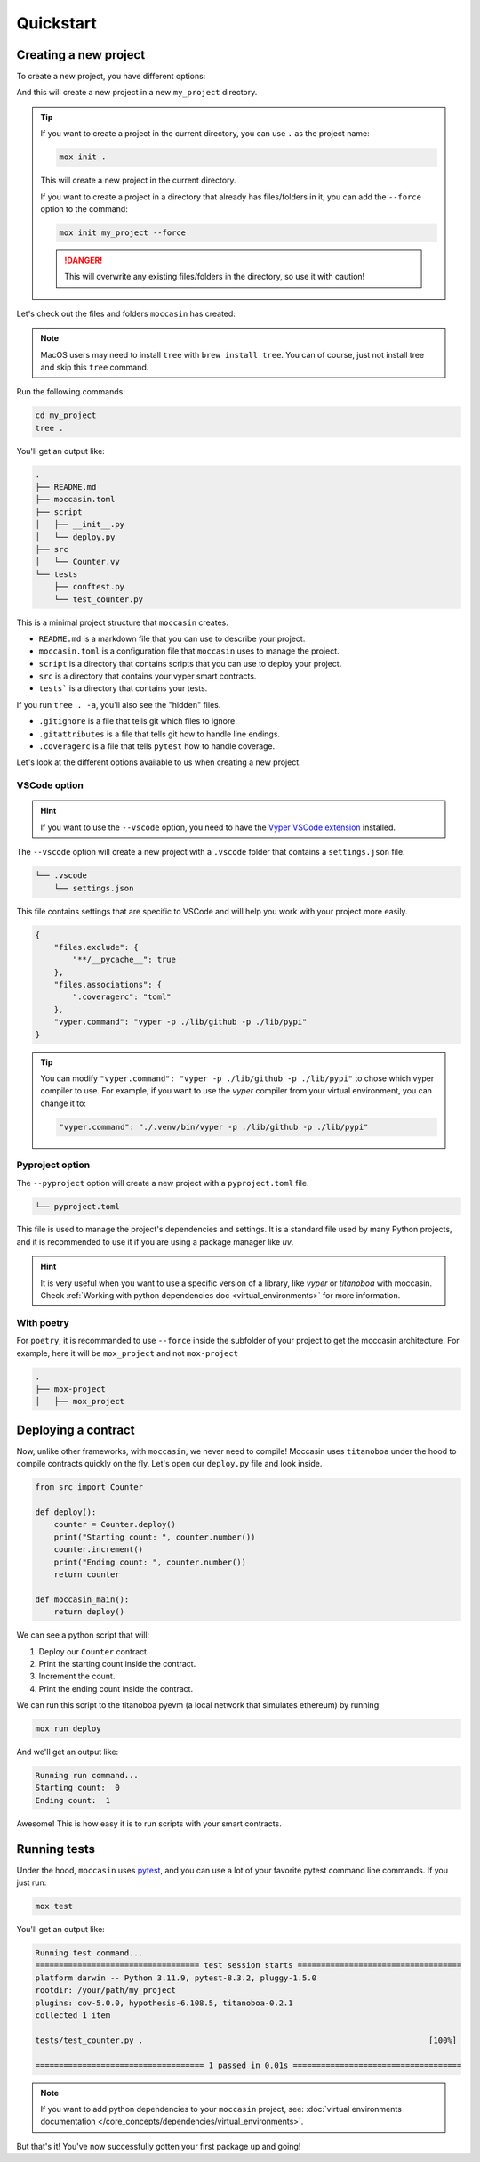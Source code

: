 .. _quickstart: 

Quickstart
##########

Creating a new project 
======================

To create a new project, you have different options:

.. tabs::

  .. tab:: VSCode & Pyproject

        .. code-block:: bash
            
            # Recommanded with VSCode and new projects
            mox init my_project --vscode --pyproject

  .. tab:: Pyproject

        .. code-block:: bash

            # Other IDEs and new projects
            mox init my_project --pyproject

  .. tab:: Simple

        .. code-block:: bash
            
            mox init my_project

And this will create a new project in a new ``my_project`` directory. 

.. tip::

    If you want to create a project in the current directory, you can use ``.`` as the project name:

    .. code-block:: bash

        mox init .

    This will create a new project in the current directory.
    
    If you want to create a project in a directory that already has files/folders in it, you can add the ``--force`` option to the command:

    .. code-block:: bash

        mox init my_project --force
    
    .. danger:: 

        This will overwrite any existing files/folders in the directory, so use it with caution!
    
Let's check out the files and folders ``moccasin`` has created:

.. note::

    MacOS users may need to install ``tree`` with ``brew install tree``. You can of course, just not install tree and skip this ``tree`` command.

Run the following commands:

.. code-block:: bash

    cd my_project
    tree .

You'll get an output like:

.. code-block:: console

    .
    ├── README.md
    ├── moccasin.toml
    ├── script
    │   ├── __init__.py
    │   └── deploy.py
    ├── src
    │   └── Counter.vy
    └── tests
        ├── conftest.py
        └── test_counter.py

This is a minimal project structure that ``moccasin`` creates. 

- ``README.md`` is a markdown file that you can use to describe your project.
- ``moccasin.toml`` is a configuration file that ``moccasin`` uses to manage the project.
- ``script`` is a directory that contains scripts that you can use to deploy your project.
- ``src`` is a directory that contains your vyper smart contracts.
- ``tests``` is a directory that contains your tests.

If you run ``tree . -a``, you'll also see the "hidden" files. 

- ``.gitignore`` is a file that tells git which files to ignore.
- ``.gitattributes`` is a file that tells git how to handle line endings.
- ``.coveragerc`` is a file that tells ``pytest`` how to handle coverage.


Let's look at the different options available to us when creating a new project.

.. _vscode-option:

VSCode option
-------------
    
.. hint::

    If you want to use the ``--vscode`` option, you need to have the `Vyper VSCode extension <https://marketplace.visualstudio.com/items?itemName=tintinweb.vscode-vyper>`_ installed.

The ``--vscode`` option will create a new project with a ``.vscode`` folder that contains a ``settings.json`` file. 

.. code-block:: console

    └── .vscode
        └── settings.json

This file contains settings that are specific to VSCode and will help you work with your project more easily.

.. code-block:: json

    {
        "files.exclude": {
            "**/__pycache__": true
        },
        "files.associations": {
            ".coveragerc": "toml"
        },
        "vyper.command": "vyper -p ./lib/github -p ./lib/pypi"
    }

.. tip::

    You can modify ``"vyper.command": "vyper -p ./lib/github -p ./lib/pypi"`` to chose which vyper compiler to use.
    For example, if you want to use the `vyper` compiler from your virtual environment, you can change it to:

    .. code-block:: json

        "vyper.command": "./.venv/bin/vyper -p ./lib/github -p ./lib/pypi"

.. _pyproject-option:

Pyproject option
----------------
The ``--pyproject`` option will create a new project with a ``pyproject.toml`` file.

.. code-block:: console

    └── pyproject.toml

This file is used to manage the project's dependencies and settings. It is a standard file used by many Python projects, and it is recommended to use it if you are using a package manager like `uv`.

.. hint::

    It is very useful when you want to use a specific version of a library, like `vyper` or `titanoboa` with moccasin. Check :ref:`Working with python dependencies doc <virtual_environments>` for more information.

.. _with-poetry:

With poetry
-------------


    
For ``poetry``, it is recommanded to use ``--force`` inside the subfolder of your project to get the moccasin architecture. For example, here it will be ``mox_project`` and not ``mox-project``

.. code-block:: console
    
    .
    ├── mox-project
    │   ├── mox_project


Deploying a contract 
====================

Now, unlike other frameworks, with ``moccasin``, we never need to compile! Moccasin uses ``titanoboa`` under the hood to compile contracts quickly on the fly. Let's open our ``deploy.py`` file and look inside.

.. code-block:: python

    from src import Counter

    def deploy():
        counter = Counter.deploy()
        print("Starting count: ", counter.number())
        counter.increment()
        print("Ending count: ", counter.number())
        return counter

    def moccasin_main():
        return deploy()

We can see a python script that will:

1. Deploy our ``Counter`` contract.
2. Print the starting count inside the contract.
3. Increment the count.
4. Print the ending count inside the contract.

We can run this script to the titanoboa pyevm (a local network that simulates ethereum) by running:

.. code-block:: bash

    mox run deploy

And we'll get an output like:

.. code-block:: console

    Running run command...
    Starting count:  0
    Ending count:  1

Awesome! This is how easy it is to run scripts with your smart contracts.

Running tests  
=============

Under the hood, ``moccasin`` uses `pytest <https://docs.pytest.org/en/7.1.x/contents.html>`_, and you can use a lot of your favorite pytest command line commands. If you just run:

.. code-block:: bash

    mox test

You'll get an output like:

.. code-block:: bash 

    Running test command...
    =================================== test session starts ===================================
    platform darwin -- Python 3.11.9, pytest-8.3.2, pluggy-1.5.0
    rootdir: /your/path/my_project
    plugins: cov-5.0.0, hypothesis-6.108.5, titanoboa-0.2.1
    collected 1 item                                                                          

    tests/test_counter.py .                                                             [100%]

    ==================================== 1 passed in 0.01s ====================================


.. note:: 

    If you want to add python dependencies to your ``moccasin`` project, see: :doc:`virtual environments documentation </core_concepts/dependencies/virtual_environments>`.

But that's it! You've now successfully gotten your first package up and going!